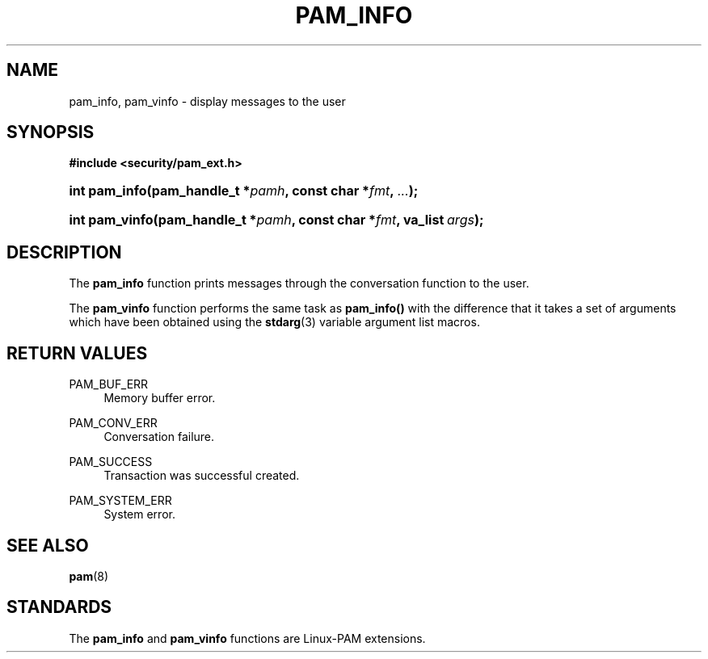 .\"     Title: pam_info
.\"    Author: 
.\" Generator: DocBook XSL Stylesheets v1.73.1 <http://docbook.sf.net/>
.\"      Date: 02/04/2008
.\"    Manual: Linux-PAM Manual
.\"    Source: Linux-PAM Manual
.\"
.TH "PAM_INFO" "3" "02/04/2008" "Linux-PAM Manual" "Linux-PAM Manual"
.\" disable hyphenation
.nh
.\" disable justification (adjust text to left margin only)
.ad l
.SH "NAME"
pam_info, pam_vinfo - display messages to the user
.SH "SYNOPSIS"
.sp
.ft B
.nf
#include <security/pam_ext\.h>
.fi
.ft
.HP 13
.BI "int pam_info(pam_handle_t\ *" "pamh" ", const\ char\ *" "fmt" ", " "\.\.\." ");"
.HP 14
.BI "int pam_vinfo(pam_handle_t\ *" "pamh" ", const\ char\ *" "fmt" ", va_list\ " "args" ");"
.SH "DESCRIPTION"
.PP
The
\fBpam_info\fR
function prints messages through the conversation function to the user\.
.PP
The
\fBpam_vinfo\fR
function performs the same task as
\fBpam_info()\fR
with the difference that it takes a set of arguments which have been obtained using the
\fBstdarg\fR(3)
variable argument list macros\.
.SH "RETURN VALUES"
.PP
PAM_BUF_ERR
.RS 4
Memory buffer error\.
.RE
.PP
PAM_CONV_ERR
.RS 4
Conversation failure\.
.RE
.PP
PAM_SUCCESS
.RS 4
Transaction was successful created\.
.RE
.PP
PAM_SYSTEM_ERR
.RS 4
System error\.
.RE
.SH "SEE ALSO"
.PP

\fBpam\fR(8)
.SH "STANDARDS"
.PP
The
\fBpam_info\fR
and
\fBpam_vinfo\fR
functions are Linux\-PAM extensions\.
